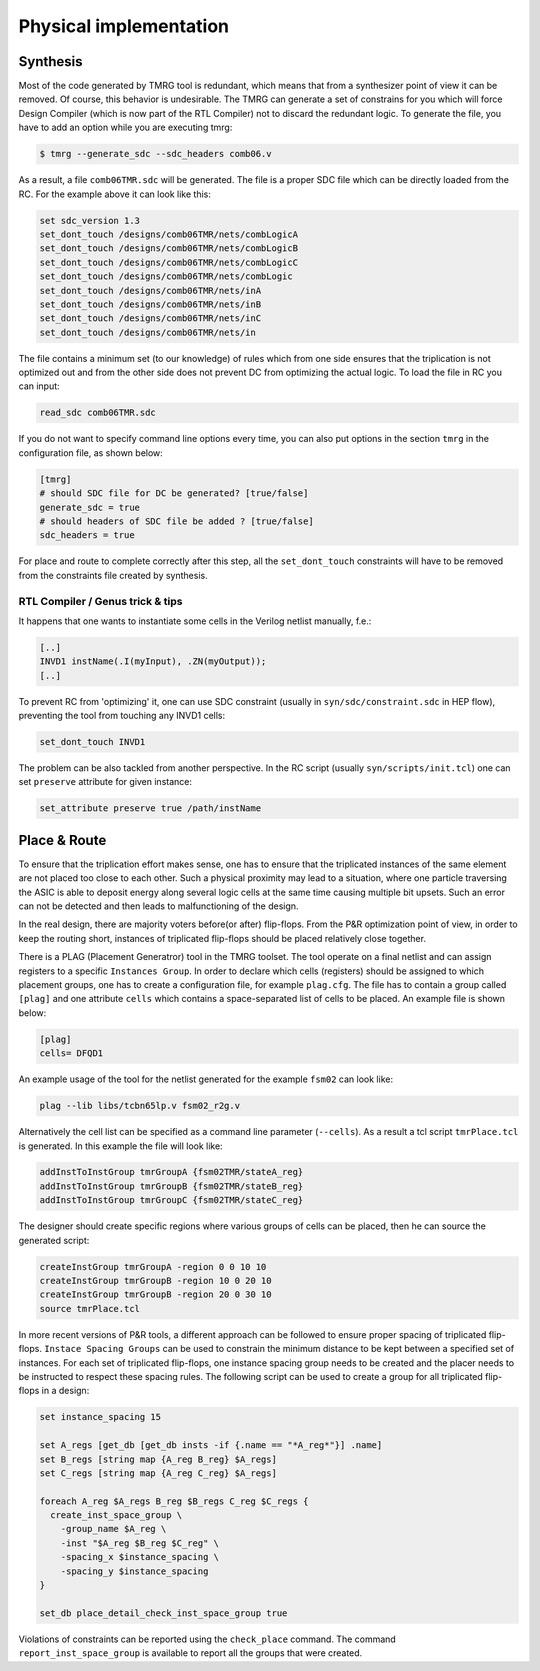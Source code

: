 .. _implementation:

Physical implementation
***********************

Synthesis
---------

Most of the code generated by TMRG tool is redundant, which means that from a 
synthesizer point of view it can be removed. Of course, this behavior is
undesirable. The TMRG can generate a set of constrains for you  which will 
force Design Compiler (which is now part of the RTL Compiler) not to discard
the redundant logic. 
To generate the file, you have to add an option while you are executing tmrg:

.. code-block:: bash

    $ tmrg --generate_sdc --sdc_headers comb06.v

As a result, a file ``comb06TMR.sdc`` will be generated. The file is a proper
SDC file which can be directly loaded from the RC. For the example above it 
can look like this:

.. code-block:: bash

    set sdc_version 1.3
    set_dont_touch /designs/comb06TMR/nets/combLogicA
    set_dont_touch /designs/comb06TMR/nets/combLogicB
    set_dont_touch /designs/comb06TMR/nets/combLogicC
    set_dont_touch /designs/comb06TMR/nets/combLogic
    set_dont_touch /designs/comb06TMR/nets/inA
    set_dont_touch /designs/comb06TMR/nets/inB
    set_dont_touch /designs/comb06TMR/nets/inC
    set_dont_touch /designs/comb06TMR/nets/in

The file contains a minimum set (to our knowledge) of rules which from one side
ensures that the triplication is not optimized out and from the other side does not
prevent DC from optimizing the actual logic. To load the file in RC you can input:

.. code-block:: bash

    read_sdc comb06TMR.sdc

If you do not want to specify command line options every time, you can also 
put options in the section ``tmrg`` in the configuration file, as shown below:

.. code-block:: text

    [tmrg]
    # should SDC file for DC be generated? [true/false]
    generate_sdc = true
    # should headers of SDC file be added ? [true/false]
    sdc_headers = true

For place and route to complete correctly after this step, all the ``set_dont_touch``
constraints will have to be removed from the constraints file created by synthesis.

RTL Compiler / Genus trick & tips
^^^^^^^^^^^^^^^^^^^^^^^^^^^^^^^^^^

It happens that one wants to instantiate some cells in the Verilog netlist manually, f.e.:

.. code-block:: verilog

    [..]
    INVD1 instName(.I(myInput), .ZN(myOutput));
    [..]

To prevent RC from 'optimizing' it, one can use SDC constraint (usually in ``syn/sdc/constraint.sdc`` in HEP flow), preventing
the tool from touching any INVD1 cells:

.. code-block:: tcl

   set_dont_touch INVD1

The problem can be also tackled from another perspective. In the RC script (usually ``syn/scripts/init.tcl``) 
one can set ``preserve`` attribute for given instance:


.. code-block:: tcl

    set_attribute preserve true /path/instName


Place & Route
-------------

To ensure that the triplication effort makes sense, one has to ensure that
the triplicated instances of the same element are not placed too close to each other.
Such a physical proximity may lead to a situation, where one particle traversing the ASIC is
able to deposit energy along several logic cells at the same time causing multiple bit upsets. 
Such an error can not be detected and then leads to malfunctioning of the design. 

In the real design, there are majority voters before(or after) flip-flops. 
From the P&R optimization point of view, in order to keep the routing short, 
instances of triplicated flip-flops should be placed relatively close together. 

There is a PLAG (Placement Generatror) tool in the TMRG toolset. 
The tool operate on a final netlist and can assign registers to a specific ``Instances Group``. 
In order to declare which cells (registers) should be assigned to which placement groups, one has to
create a configuration file, for example ``plag.cfg``. The file has to contain a group called ``[plag]`` and 
one attribute ``cells`` which contains a space-separated list of cells to be placed. An example file is shown below:

.. code-block:: bash

    [plag]
    cells= DFQD1

An example usage of the tool for the netlist generated for the example ``fsm02`` can look like:

.. code-block:: bash

   plag --lib libs/tcbn65lp.v fsm02_r2g.v 

Alternatively the cell list can be specified as a command line parameter (``--cells``).
As a result a tcl script ``tmrPlace.tcl`` is generated. In this example the file will
look like:

.. code-block:: tcl

   addInstToInstGroup tmrGroupA {fsm02TMR/stateA_reg}
   addInstToInstGroup tmrGroupB {fsm02TMR/stateB_reg}
   addInstToInstGroup tmrGroupC {fsm02TMR/stateC_reg}

The designer should create specific regions where various groups of cells can be
placed, then he can source the generated script:

.. code-block:: tcl

  createInstGroup tmrGroupA -region 0 0 10 10
  createInstGroup tmrGroupB -region 10 0 20 10
  createInstGroup tmrGroupB -region 20 0 30 10
  source tmrPlace.tcl

.. Moreover, the tool is capable of calculating distances between triplicated
.. flip-flops and making histogram of these.

In more recent versions of P&R tools, a different approach can be followed to ensure proper spacing of
triplicated flip-flops. ``Instace Spacing Groups`` can be used to constrain the minimum distance to be
kept between a specified set of instances. For each set of triplicated flip-flops, one instance spacing
group needs to be created and the placer needs to be instructed to respect these spacing rules.
The following script can be used to create a group for all triplicated flip-flops in a design:

.. code-block:: tcl

  set instance_spacing 15

  set A_regs [get_db [get_db insts -if {.name == "*A_reg*"}] .name]
  set B_regs [string map {A_reg B_reg} $A_regs]
  set C_regs [string map {A_reg C_reg} $A_regs]

  foreach A_reg $A_regs B_reg $B_regs C_reg $C_regs {
    create_inst_space_group \
      -group_name $A_reg \
      -inst "$A_reg $B_reg $C_reg" \
      -spacing_x $instance_spacing \
      -spacing_y $instance_spacing
  }

  set_db place_detail_check_inst_space_group true

Violations of constraints can be reported using the ``check_place`` command. The command 
``report_inst_space_group`` is available to report all the groups that were created.


